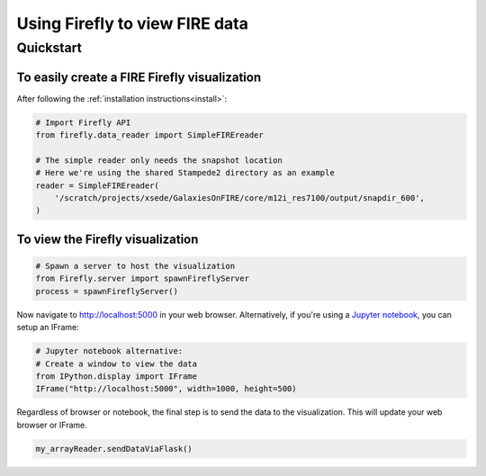 .. _fire-viz-creation:
Using Firefly to view FIRE data
===============================

Quickstart
----------

To easily create a FIRE Firefly visualization
+++++++++++++++++++++++++++++++++++++++++++++

After following the :ref:`installation instructions<install>`:

.. code-block:: python

    # Import Firefly API
    from firefly.data_reader import SimpleFIREreader

    # The simple reader only needs the snapshot location
    # Here we're using the shared Stampede2 directory as an example
    reader = SimpleFIREreader(
	'/scratch/projects/xsede/GalaxiesOnFIRE/core/m12i_res7100/output/snapdir_600',
    )

To view the Firefly visualization
+++++++++++++++++++++++++++++++++

.. code-block:: python

    # Spawn a server to host the visualization
    from Firefly.server import spawnFireflyServer
    process = spawnFireflyServer()

Now navigate to `http://localhost:5000 <http://localhost:5000>`_ in your web browser.
Alternatively, if you're using a `Jupyter notebook <https://jupyter.org>`_, you can setup an IFrame:

.. code-block:: python

    # Jupyter notebook alternative:
    # Create a window to view the data
    from IPython.display import IFrame
    IFrame("http://localhost:5000", width=1000, height=500)

Regardless of browser or notebook, the final step is to send the data to the visualization.
This will update your web browser or IFrame.

.. code-block:: python

    my_arrayReader.sendDataViaFlask()

.. seealso:: 
    A more in-depth example of formatting **FIRE** data `is available here <https://ageller.github.io/Firefly/docs/build/html/data_reader/convert_FIRE_data.html>`_.
